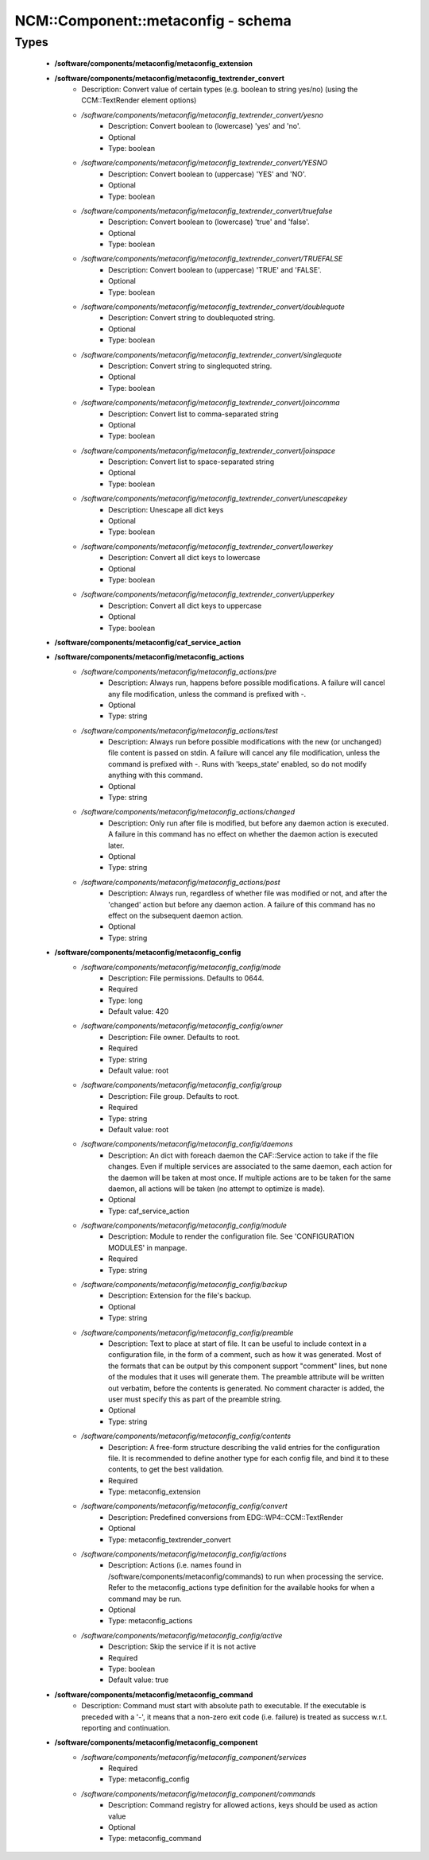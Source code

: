 #####################################
NCM\::Component\::metaconfig - schema
#####################################

Types
-----

 - **/software/components/metaconfig/metaconfig_extension**
 - **/software/components/metaconfig/metaconfig_textrender_convert**
    - Description: Convert value of certain types (e.g. boolean to string yes/no) (using the CCM::TextRender element options)
    - */software/components/metaconfig/metaconfig_textrender_convert/yesno*
        - Description: Convert boolean to (lowercase) 'yes' and 'no'.
        - Optional
        - Type: boolean
    - */software/components/metaconfig/metaconfig_textrender_convert/YESNO*
        - Description: Convert boolean to (uppercase) 'YES' and 'NO'.
        - Optional
        - Type: boolean
    - */software/components/metaconfig/metaconfig_textrender_convert/truefalse*
        - Description: Convert boolean to (lowercase) 'true' and 'false'.
        - Optional
        - Type: boolean
    - */software/components/metaconfig/metaconfig_textrender_convert/TRUEFALSE*
        - Description: Convert boolean to (uppercase) 'TRUE' and 'FALSE'.
        - Optional
        - Type: boolean
    - */software/components/metaconfig/metaconfig_textrender_convert/doublequote*
        - Description: Convert string to doublequoted string.
        - Optional
        - Type: boolean
    - */software/components/metaconfig/metaconfig_textrender_convert/singlequote*
        - Description: Convert string to singlequoted string.
        - Optional
        - Type: boolean
    - */software/components/metaconfig/metaconfig_textrender_convert/joincomma*
        - Description: Convert list to comma-separated string
        - Optional
        - Type: boolean
    - */software/components/metaconfig/metaconfig_textrender_convert/joinspace*
        - Description: Convert list to space-separated string
        - Optional
        - Type: boolean
    - */software/components/metaconfig/metaconfig_textrender_convert/unescapekey*
        - Description: Unescape all dict keys
        - Optional
        - Type: boolean
    - */software/components/metaconfig/metaconfig_textrender_convert/lowerkey*
        - Description: Convert all dict keys to lowercase
        - Optional
        - Type: boolean
    - */software/components/metaconfig/metaconfig_textrender_convert/upperkey*
        - Description: Convert all dict keys to uppercase
        - Optional
        - Type: boolean
 - **/software/components/metaconfig/caf_service_action**
 - **/software/components/metaconfig/metaconfig_actions**
    - */software/components/metaconfig/metaconfig_actions/pre*
        - Description: Always run, happens before possible modifications. A failure will cancel any file modification, unless the command is prefixed with -.
        - Optional
        - Type: string
    - */software/components/metaconfig/metaconfig_actions/test*
        - Description: Always run before possible modifications with the new (or unchanged) file content is passed on stdin. A failure will cancel any file modification, unless the command is prefixed with -. Runs with 'keeps_state' enabled, so do not modify anything with this command.
        - Optional
        - Type: string
    - */software/components/metaconfig/metaconfig_actions/changed*
        - Description: Only run after file is modified, but before any daemon action is executed. A failure in this command has no effect on whether the daemon action is executed later.
        - Optional
        - Type: string
    - */software/components/metaconfig/metaconfig_actions/post*
        - Description: Always run, regardless of whether file was modified or not, and after the 'changed' action but before any daemon action. A failure of this command has no effect on the subsequent daemon action.
        - Optional
        - Type: string
 - **/software/components/metaconfig/metaconfig_config**
    - */software/components/metaconfig/metaconfig_config/mode*
        - Description: File permissions. Defaults to 0644.
        - Required
        - Type: long
        - Default value: 420
    - */software/components/metaconfig/metaconfig_config/owner*
        - Description: File owner. Defaults to root.
        - Required
        - Type: string
        - Default value: root
    - */software/components/metaconfig/metaconfig_config/group*
        - Description: File group. Defaults to root.
        - Required
        - Type: string
        - Default value: root
    - */software/components/metaconfig/metaconfig_config/daemons*
        - Description: An dict with foreach daemon the CAF::Service action to take if the file changes. Even if multiple services are associated to the same daemon, each action for the daemon will be taken at most once. If multiple actions are to be taken for the same daemon, all actions will be taken (no attempt to optimize is made).
        - Optional
        - Type: caf_service_action
    - */software/components/metaconfig/metaconfig_config/module*
        - Description: Module to render the configuration file. See 'CONFIGURATION MODULES' in manpage.
        - Required
        - Type: string
    - */software/components/metaconfig/metaconfig_config/backup*
        - Description: Extension for the file's backup.
        - Optional
        - Type: string
    - */software/components/metaconfig/metaconfig_config/preamble*
        - Description: Text to place at start of file. It can be useful to include context in a configuration file, in the form of a comment, such as how it was generated. Most of the formats that can be output by this component support "comment" lines, but none of the modules that it uses will generate them. The preamble attribute will be written out verbatim, before the contents is generated. No comment character is added, the user must specify this as part of the preamble string.
        - Optional
        - Type: string
    - */software/components/metaconfig/metaconfig_config/contents*
        - Description: A free-form structure describing the valid entries for the configuration file. It is recommended to define another type for each config file, and bind it to these contents, to get the best validation.
        - Required
        - Type: metaconfig_extension
    - */software/components/metaconfig/metaconfig_config/convert*
        - Description: Predefined conversions from EDG::WP4::CCM::TextRender
        - Optional
        - Type: metaconfig_textrender_convert
    - */software/components/metaconfig/metaconfig_config/actions*
        - Description: Actions (i.e. names found in /software/components/metaconfig/commands) to run when processing the service. Refer to the metaconfig_actions type definition for the available hooks for when a command may be run.
        - Optional
        - Type: metaconfig_actions
    - */software/components/metaconfig/metaconfig_config/active*
        - Description: Skip the service if it is not active
        - Required
        - Type: boolean
        - Default value: true
 - **/software/components/metaconfig/metaconfig_command**
    - Description: Command must start with absolute path to executable. If the executable is preceded with a '-', it means that a non-zero exit code (i.e. failure) is treated as success w.r.t. reporting and continuation.
 - **/software/components/metaconfig/metaconfig_component**
    - */software/components/metaconfig/metaconfig_component/services*
        - Required
        - Type: metaconfig_config
    - */software/components/metaconfig/metaconfig_component/commands*
        - Description: Command registry for allowed actions, keys should be used as action value
        - Optional
        - Type: metaconfig_command
